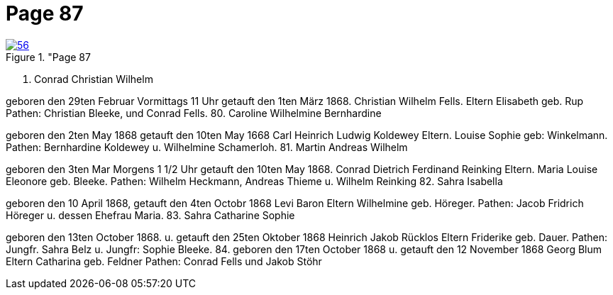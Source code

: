 = Page 87
:page-role: doc-width

image::56.jpg[align="left",title="Page 87, image 56 (Click to enlarge),link=self]


79. Conrad Christian Wilhelm

geboren den 29ten Februar Vormittags 11 Uhr getauft den 1ten März 1868.
Christian Wilhelm Fells.
Eltern
Elisabeth geb. Rup
Pathen: Christian Bleeke, und Conrad Fells.
80. Caroline Wilhelmine Bernhardine

geboren den 2ten May 1868 getauft den 10ten May 1668
Carl Heinrich Ludwig Koldewey
Eltern.
Louise Sophie geb: Winkelmann.
Pathen: Bernhardine Koldewey u. Wilhelmine Schamerloh.
81. Martin Andreas Wilhelm

geboren den 3ten Mar Morgens 1 1/2 Uhr getauft den 10ten May 1868.
Conrad Dietrich Ferdinand Reinking
Eltern.
Maria Louise Eleonore geb. Bleeke.
Pathen: Wilhelm Heckmann, Andreas Thieme u. Wilhelm Reinking
82. Sahra Isabella

geboren den 10 April 1868, getauft den 4ten Octobr 1868
Levi Baron
Eltern
Wilhelmine geb. Höreger.
Pathen: Jacob Fridrich Höreger u. dessen Ehefrau Maria.
83. Sahra Catharine Sophie

geboren den 13ten October 1868. u. getauft den 25ten Oktober 1868
Heinrich Jakob Rücklos
Eltern
Friderike geb. Dauer.
Pathen: Jungfr. Sahra Belz u. Jungfr: Sophie Bleeke.
84.
geboren den 17ten October 1868 u. getauft den 12 November 1868
Georg Blum
Eltern
Catharina geb. Feldner
Pathen: Conrad Fells und Jakob Stöhr
